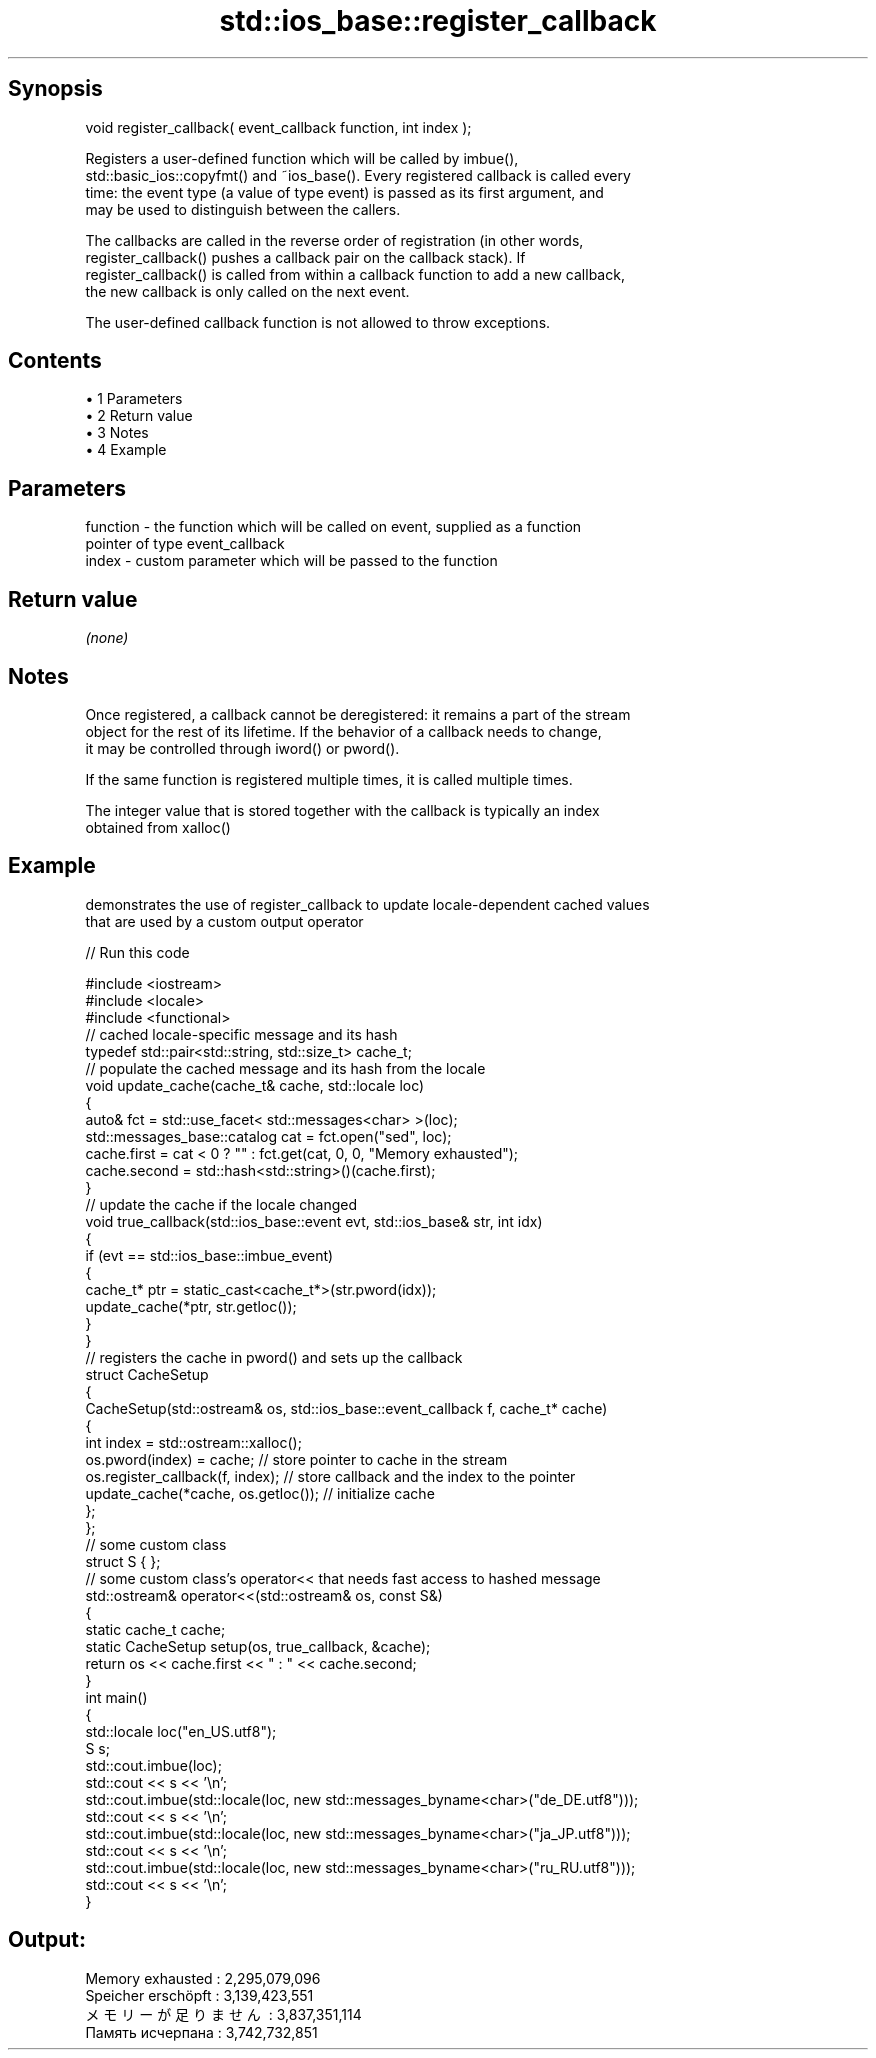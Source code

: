 .TH std::ios_base::register_callback 3 "Apr 19 2014" "1.0.0" "C++ Standard Libary"
.SH Synopsis
   void register_callback( event_callback function, int index );

   Registers a user-defined function which will be called by imbue(),
   std::basic_ios::copyfmt() and ~ios_base(). Every registered callback is called every
   time: the event type (a value of type event) is passed as its first argument, and
   may be used to distinguish between the callers.

   The callbacks are called in the reverse order of registration (in other words,
   register_callback() pushes a callback pair on the callback stack). If
   register_callback() is called from within a callback function to add a new callback,
   the new callback is only called on the next event.

   The user-defined callback function is not allowed to throw exceptions.

.SH Contents

     • 1 Parameters
     • 2 Return value
     • 3 Notes
     • 4 Example

.SH Parameters

   function - the function which will be called on event, supplied as a function
              pointer of type event_callback
   index    - custom parameter which will be passed to the function

.SH Return value

   \fI(none)\fP

.SH Notes

   Once registered, a callback cannot be deregistered: it remains a part of the stream
   object for the rest of its lifetime. If the behavior of a callback needs to change,
   it may be controlled through iword() or pword().

   If the same function is registered multiple times, it is called multiple times.

   The integer value that is stored together with the callback is typically an index
   obtained from xalloc()

.SH Example

   demonstrates the use of register_callback to update locale-dependent cached values
   that are used by a custom output operator

   
// Run this code

 #include <iostream>
 #include <locale>
 #include <functional>
  
 // cached locale-specific message and its hash
 typedef std::pair<std::string, std::size_t> cache_t;
  
 // populate the cached message and its hash from the locale
 void update_cache(cache_t& cache, std::locale loc)
 {
     auto& fct = std::use_facet< std::messages<char> >(loc);
     std::messages_base::catalog cat = fct.open("sed", loc);
     cache.first = cat < 0 ? "" : fct.get(cat, 0, 0, "Memory exhausted");
     cache.second = std::hash<std::string>()(cache.first);
 }
  
 // update the cache if the locale changed
 void true_callback(std::ios_base::event evt, std::ios_base& str, int idx)
 {
     if (evt == std::ios_base::imbue_event)
     {
         cache_t* ptr = static_cast<cache_t*>(str.pword(idx));
         update_cache(*ptr, str.getloc());
     }
 }
  
 // registers the cache in pword() and sets up the callback
 struct CacheSetup
 {
     CacheSetup(std::ostream& os, std::ios_base::event_callback f, cache_t* cache)
     {
         int index = std::ostream::xalloc();
         os.pword(index) = cache; // store pointer to cache in the stream
         os.register_callback(f, index); // store callback and the index to the pointer
         update_cache(*cache, os.getloc()); // initialize cache
     };
 };
  
 // some custom class
 struct S { };
 // some custom class's operator<< that needs fast access to hashed message
 std::ostream& operator<<(std::ostream& os, const S&)
 {
    static cache_t cache;
    static CacheSetup setup(os, true_callback, &cache);
    return os << cache.first << " : " << cache.second;
 }
  
 int main()
 {
     std::locale loc("en_US.utf8");
  
     S s;
     std::cout.imbue(loc);
     std::cout << s << '\\n';
  
     std::cout.imbue(std::locale(loc, new std::messages_byname<char>("de_DE.utf8")));
     std::cout << s << '\\n';
  
     std::cout.imbue(std::locale(loc, new std::messages_byname<char>("ja_JP.utf8")));
     std::cout << s << '\\n';
  
     std::cout.imbue(std::locale(loc, new std::messages_byname<char>("ru_RU.utf8")));
     std::cout << s << '\\n';
 }

.SH Output:

 Memory exhausted : 2,295,079,096
 Speicher erschöpft : 3,139,423,551
 メモリーが足りません : 3,837,351,114
 Память исчерпана : 3,742,732,851
